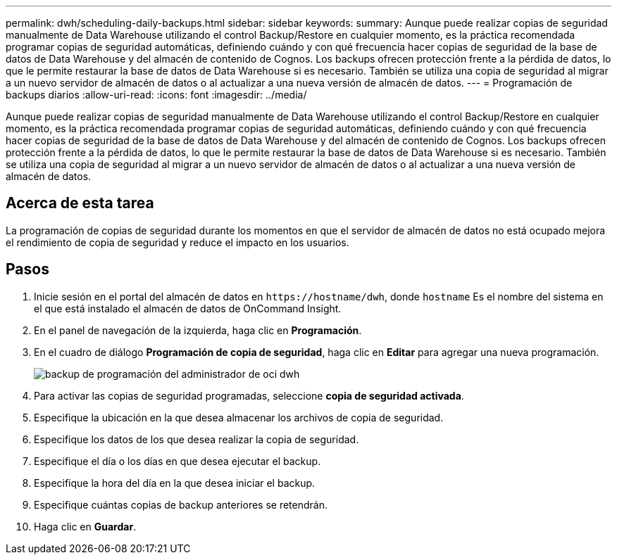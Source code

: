 ---
permalink: dwh/scheduling-daily-backups.html 
sidebar: sidebar 
keywords:  
summary: Aunque puede realizar copias de seguridad manualmente de Data Warehouse utilizando el control Backup/Restore en cualquier momento, es la práctica recomendada programar copias de seguridad automáticas, definiendo cuándo y con qué frecuencia hacer copias de seguridad de la base de datos de Data Warehouse y del almacén de contenido de Cognos. Los backups ofrecen protección frente a la pérdida de datos, lo que le permite restaurar la base de datos de Data Warehouse si es necesario. También se utiliza una copia de seguridad al migrar a un nuevo servidor de almacén de datos o al actualizar a una nueva versión de almacén de datos. 
---
= Programación de backups diarios
:allow-uri-read: 
:icons: font
:imagesdir: ../media/


[role="lead"]
Aunque puede realizar copias de seguridad manualmente de Data Warehouse utilizando el control Backup/Restore en cualquier momento, es la práctica recomendada programar copias de seguridad automáticas, definiendo cuándo y con qué frecuencia hacer copias de seguridad de la base de datos de Data Warehouse y del almacén de contenido de Cognos. Los backups ofrecen protección frente a la pérdida de datos, lo que le permite restaurar la base de datos de Data Warehouse si es necesario. También se utiliza una copia de seguridad al migrar a un nuevo servidor de almacén de datos o al actualizar a una nueva versión de almacén de datos.



== Acerca de esta tarea

La programación de copias de seguridad durante los momentos en que el servidor de almacén de datos no está ocupado mejora el rendimiento de copia de seguridad y reduce el impacto en los usuarios.



== Pasos

. Inicie sesión en el portal del almacén de datos en `+https://hostname/dwh+`, donde `hostname` Es el nombre del sistema en el que está instalado el almacén de datos de OnCommand Insight.
. En el panel de navegación de la izquierda, haga clic en *Programación*.
. En el cuadro de diálogo *Programación de copia de seguridad*, haga clic en *Editar* para agregar una nueva programación.
+
image::../media/oci-dwh-admin-schedule-backup.gif[backup de programación del administrador de oci dwh]

. Para activar las copias de seguridad programadas, seleccione *copia de seguridad activada*.
. Especifique la ubicación en la que desea almacenar los archivos de copia de seguridad.
. Especifique los datos de los que desea realizar la copia de seguridad.
. Especifique el día o los días en que desea ejecutar el backup.
. Especifique la hora del día en la que desea iniciar el backup.
. Especifique cuántas copias de backup anteriores se retendrán.
. Haga clic en *Guardar*.


